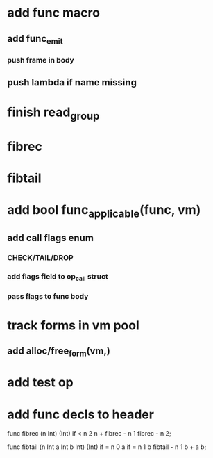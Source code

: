 * add func macro
** add func_emit
*** push frame in body
** push lambda if name missing
* finish read_group
* fibrec
* fibtail
* add bool func_applicable(func, vm)
** add call flags enum
*** CHECK/TAIL/DROP
*** add flags field to op_call struct
*** pass flags to func body
* track forms in vm pool
** add alloc/free_form(vm,)
* add test op
* add func decls to header

func fibrec (n Int) (Int)
  if < n 2 n + fibrec - n 1 fibrec - n 2;

func fibtail (n Int a Int b Int) (Int)
  if = n 0 a if = n 1 b fibtail - n 1 b + a b;
  
